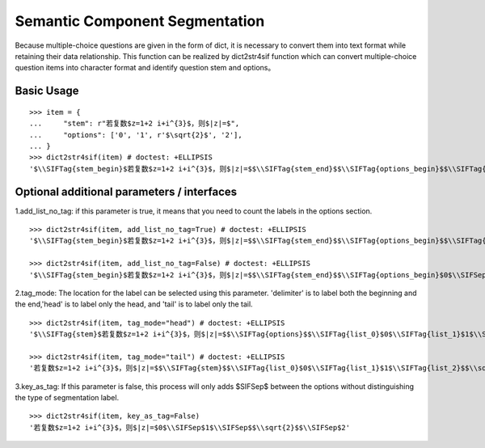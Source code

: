 Semantic Component Segmentation
------------

Because multiple-choice questions are given in the form of dict, it is necessary to convert them into text format while retaining their data relationship. This function can be realized by dict2str4sif function which can convert multiple-choice question items into character format and identify question stem and options。


Basic Usage
++++++++++++++++++

::

 >>> item = {
 ...     "stem": r"若复数$z=1+2 i+i^{3}$，则$|z|=$",
 ...     "options": ['0', '1', r'$\sqrt{2}$', '2'],
 ... }
 >>> dict2str4sif(item) # doctest: +ELLIPSIS
 '$\\SIFTag{stem_begin}$若复数$z=1+2 i+i^{3}$，则$|z|=$$\\SIFTag{stem_end}$$\\SIFTag{options_begin}$$\\SIFTag{list_0}$0$\\SIFTag{list_1}$1$\\SIFTag{list_2}$$\\sqrt{2}$$\\SIFTag{list_3}$2$\\SIFTag{options_end}$'

Optional additional parameters / interfaces
++++++++++++++++++++++

1.add_list_no_tag: if this parameter is true, it means that you need to count the labels in the options section.

::

 >>> dict2str4sif(item, add_list_no_tag=True) # doctest: +ELLIPSIS
 '$\\SIFTag{stem_begin}$若复数$z=1+2 i+i^{3}$，则$|z|=$$\\SIFTag{stem_end}$$\\SIFTag{options_begin}$$\\SIFTag{list_0}$0$\\SIFTag{list_1}$1$\\SIFTag{list_2}$$\\sqrt{2}$$\\SIFTag{list_3}$2$\\SIFTag{options_end}$'
 
 >>> dict2str4sif(item, add_list_no_tag=False) # doctest: +ELLIPSIS
 '$\\SIFTag{stem_begin}$若复数$z=1+2 i+i^{3}$，则$|z|=$$\\SIFTag{stem_end}$$\\SIFTag{options_begin}$0$\\SIFSep$1$\\SIFSep$$\\sqrt{2}$$\\SIFSep$2$\\SIFTag{options_end}$'

2.tag_mode: The location for the label can be selected using this parameter. 'delimiter' is to label both the beginning and the end,'head' is to label only the head, and 'tail' is to label only the tail.

::

 >>> dict2str4sif(item, tag_mode="head") # doctest: +ELLIPSIS
 '$\\SIFTag{stem}$若复数$z=1+2 i+i^{3}$，则$|z|=$$\\SIFTag{options}$$\\SIFTag{list_0}$0$\\SIFTag{list_1}$1$\\SIFTag{list_2}$$\\sqrt{2}$$\\SIFTag{list_3}$2'
 
 >>> dict2str4sif(item, tag_mode="tail") # doctest: +ELLIPSIS
 '若复数$z=1+2 i+i^{3}$，则$|z|=$$\\SIFTag{stem}$$\\SIFTag{list_0}$0$\\SIFTag{list_1}$1$\\SIFTag{list_2}$$\\sqrt{2}$$\\SIFTag{list_3}$2$\\SIFTag{options}$'

3.key_as_tag: If this parameter is false, this process will only adds $\SIFSep$ between the options without distinguishing the type of segmentation label.

::

 >>> dict2str4sif(item, key_as_tag=False)
 '若复数$z=1+2 i+i^{3}$，则$|z|=$0$\\SIFSep$1$\\SIFSep$$\\sqrt{2}$$\\SIFSep$2'
